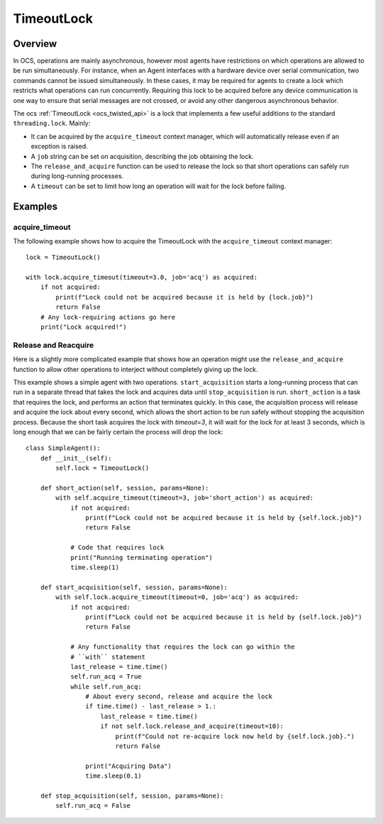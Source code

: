 .. _timeout_lock:

TimeoutLock
------------

Overview
^^^^^^^^^

In OCS, operations are mainly asynchronous, however most agents have
restrictions on which operations are allowed to be run simultaneously.
For instance, when an Agent interfaces with a hardware device over serial
communication, two commands cannot be issued simultaneously.
In these cases, it may be required for agents to create a `lock` which restricts
what operations can run concurrently.
Requiring this lock to be acquired before any device communication is one
way to ensure that serial messages are not crossed, or avoid any other
dangerous asynchronous behavior.

The ocs :ref:`TimeoutLock <ocs_twisted_api>` is a lock that implements a few useful additions to the
standard ``threading.lock``. Mainly:

- It can be acquired by the ``acquire_timeout`` context
  manager, which will automatically release even if an exception is raised.
- A ``job`` string can be set on acquisition, describing the job obtaining
  the lock.
- The ``release_and_acquire`` function can be used to release the lock so that
  short operations can safely run during long-running processes.
- A ``timeout`` can be set to limit how long an operation will wait for the
  lock before failing.

Examples
^^^^^^^^^
acquire_timeout
```````````````
The following example shows how to acquire the TimeoutLock with the
``acquire_timeout`` context manager::

    lock = TimeoutLock()

    with lock.acquire_timeout(timeout=3.0, job='acq') as acquired:
        if not acquired:
            print(f"Lock could not be acquired because it is held by {lock.job}")
            return False
        # Any lock-requiring actions go here
        print("Lock acquired!")

.. _release_and_reacquire:

Release and Reacquire
``````````````````````
Here is a slightly more complicated example that shows how an operation might
use the ``release_and_acquire`` function to allow other operations to interject
without completely giving up the lock.

This example shows a simple agent with two operations.
``start_acquisition`` starts a long-running process that can run in a separate
thread that takes the lock and acquires data until ``stop_acquisition`` is run.
``short_action`` is a task that requires the lock, and performs an action that
terminates quickly.
In this case, the acquisition process will release and acquire the lock about
every second, which allows the short action to be run safely without stopping
the acquisition process.
Because the short task acquires the lock with `timeout=3`, it will wait for the
lock for at least 3 seconds, which is long enough that we can be fairly certain
the process will drop the lock::

    class SimpleAgent():
        def __init__(self):
            self.lock = TimeoutLock()

        def short_action(self, session, params=None):
            with self.acquire_timeout(timeout=3, job='short_action') as acquired:
                if not acquired:
                    print(f"Lock could not be acquired because it is held by {self.lock.job}")
                    return False

                # Code that requires lock
                print("Running terminating operation")
                time.sleep(1)

        def start_acquisition(self, session, params=None):
            with self.lock.acquire_timeout(timeout=0, job='acq') as acquired:
                if not acquired:
                    print(f"Lock could not be acquired because it is held by {self.lock.job}")
                    return False

                # Any functionality that requires the lock can go within the
                # ``with`` statement
                last_release = time.time()
                self.run_acq = True
                while self.run_acq:
                    # About every second, release and acquire the lock
                    if time.time() - last_release > 1.:
                        last_release = time.time()
                        if not self.lock.release_and_acquire(timeout=10):
                            print(f"Could not re-acquire lock now held by {self.lock.job}.")
                            return False

                    print("Acquiring Data")
                    time.sleep(0.1)

        def stop_acquisition(self, session, params=None):
            self.run_acq = False
